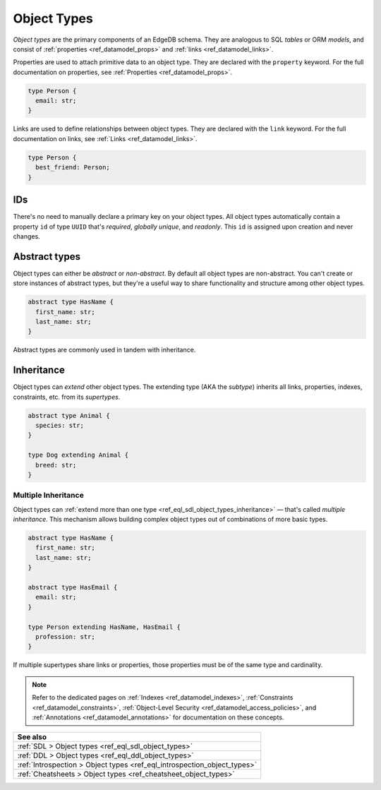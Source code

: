 .. _ref_datamodel_object_types:

============
Object Types
============

*Object types* are the primary components of an EdgeDB schema. They are
analogous to SQL *tables* or ORM *models*, and consist of :ref:`properties
<ref_datamodel_props>` and :ref:`links <ref_datamodel_links>`.

Properties are used to attach primitive data to an object type. They are
declared with the ``property`` keyword. For the full documentation on
properties, see :ref:`Properties <ref_datamodel_props>`.

.. code-block:: sdl
  :version-lt: 3.0

  type Person {
    property email -> str;
  }


.. code-block:: sdl

  type Person {
    email: str;
  }

Links are used to define relationships between object types. They are declared
with the ``link`` keyword. For the full documentation on links, see :ref:`Links
<ref_datamodel_links>`.

.. code-block:: sdl
  :version-lt: 3.0

  type Person {
    link best_friend -> Person;
  }


.. code-block:: sdl

  type Person {
    best_friend: Person;
  }


IDs
---

There's no need to manually declare a primary key on your object types. All
object types automatically contain a property ``id`` of type ``UUID`` that's
*required*, *globally unique*, and *readonly*. This ``id`` is assigned upon
creation and never changes.


Abstract types
--------------

Object types can either be *abstract* or *non-abstract*. By default all object
types are non-abstract. You can't create or store instances of abstract types,
but they're a useful way to share functionality and structure among
other object types.

.. code-block:: sdl
  :version-lt: 3.0

  abstract type HasName {
    property first_name -> str;
    property last_name -> str;
  }


.. code-block:: sdl

  abstract type HasName {
    first_name: str;
    last_name: str;
  }

Abstract types are commonly used in tandem with inheritance.

.. _ref_datamodel_objects_inheritance:

Inheritance
-----------

Object types can *extend* other object types. The extending type (AKA the
*subtype*) inherits all links, properties, indexes, constraints, etc. from its
*supertypes*.

.. code-block:: sdl
  :version-lt: 3.0

  abstract type Animal {
    property species -> str;
  }

  type Dog extending Animal {
    property breed -> str;
  }


.. code-block:: sdl

  abstract type Animal {
    species: str;
  }

  type Dog extending Animal {
    breed: str;
  }

.. _ref_datamodel_objects_multiple_inheritance:

Multiple Inheritance
^^^^^^^^^^^^^^^^^^^^

Object types can :ref:`extend more
than one type <ref_eql_sdl_object_types_inheritance>` — that's called
*multiple inheritance*. This mechanism allows building complex object
types out of combinations of more basic types.

.. code-block:: sdl
  :version-lt: 3.0

  abstract type HasName {
    property first_name -> str;
    property last_name -> str;
  }

  abstract type HasEmail {
    property email -> str;
  }

  type Person extending HasName, HasEmail {
    property profession -> str;
  }


.. code-block:: sdl

  abstract type HasName {
    first_name: str;
    last_name: str;
  }

  abstract type HasEmail {
    email: str;
  }

  type Person extending HasName, HasEmail {
    profession: str;
  }

If multiple supertypes share links or properties, those properties must be
of the same type and cardinality.

.. note::

  Refer to the dedicated pages on :ref:`Indexes <ref_datamodel_indexes>`,
  :ref:`Constraints <ref_datamodel_constraints>`, :ref:`Object-Level Security
  <ref_datamodel_access_policies>`, and :ref:`Annotations
  <ref_datamodel_annotations>` for documentation on these concepts.

.. list-table::
  :class: seealso

  * - **See also**
  * - :ref:`SDL > Object types <ref_eql_sdl_object_types>`
  * - :ref:`DDL > Object types <ref_eql_ddl_object_types>`
  * - :ref:`Introspection > Object types <ref_eql_introspection_object_types>`
  * - :ref:`Cheatsheets > Object types <ref_cheatsheet_object_types>`
